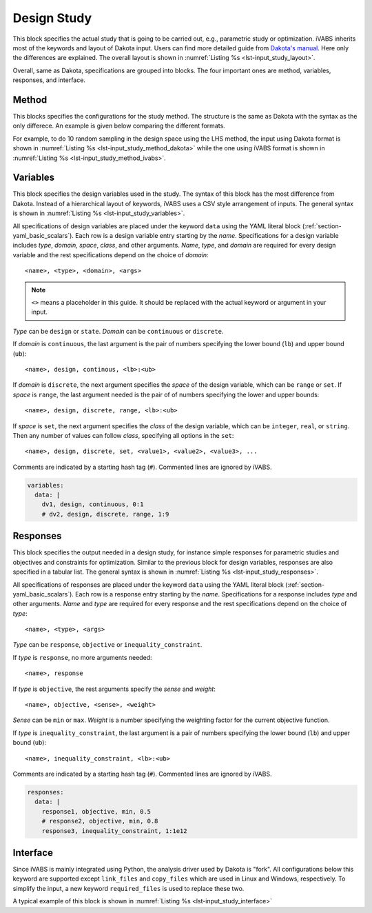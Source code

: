 .. highlight:: yaml

.. _section-input_guide_study:

Design Study
============

This block specifies the actual study that is going to be carried out, e.g., parametric study or optimization.
iVABS inherits most of the keywords and layout of Dakota input.
Users can find more detailed guide from `Dakota's manual <https://dakota.sandia.gov/sites/default/files/docs/6.17.0-release/user-html/usingdakota/reference.html>`_.
Here only the differences are explained.
The overall layout is shown in :numref:`Listing %s <lst-input_study_layout>`.


..  code-block:: yaml
    :name: lst-input_study_layout
    :caption: Layout of the study input block

    study:
      method:
        ...
      variables:
        ...
      responses:
        ...
      interface:
        ...


Overall, same as Dakota, specifications are grouped into blocks.
The four important ones are method, variables, responses, and interface.









Method
---------

This blocks specifies the configurations for the study method.
The structure is the same as Dakota with the syntax as the only differece.
An example is given below comparing the different formats.

For example, to do 10 random sampling in the design space using the LHS method, the input using Dakota format is shown in :numref:`Listing %s <lst-input_study_method_dakota>` while the one using iVABS format is shown in :numref:`Listing %s <lst-input_study_method_ivabs>`.

..  code-block::
    :name: lst-input_study_method_dakota
    :caption: Dakota input for sampling

    method
      sampling
        sampling_type
          lhs
        samples = 10


..  code-block:: yaml
    :name: lst-input_study_method_ivabs
    :caption: iVABS input for sampling

    method:
      sampling:
        sample_type:
          lhs:
        samples: 10









Variables
------------

This block specifies the design variables used in the study.
The syntax of this block has the most difference from Dakota.
Instead of a hierarchical layout of keywords, iVABS uses a CSV style arrangement of inputs.
The general syntax is shown in :numref:`Listing %s <lst-input_study_variables>`.

..  code-block:: yaml
    :name: lst-input_study_variables
    :caption: Sample input for the variables block

    variables:
      data: |
        dv1, design, continuous, 0:1
        dv2, design, discrete, range, 1:9

All specifications of design variables are placed under the keyword ``data`` using the YAML literal block (:ref:`section-yaml_basic_scalars`).
Each row is a design variable entry starting by the *name*.
Specifications for a design variable includes *type*, *domain*, *space*, *class*, and other arguments.
*Name*, *type*, and *domain* are required for every design variable and the rest specifications depend on the choice of *domain*::

  <name>, <type>, <domain>, <args>

..  note::

    ``<>`` means a placeholder in this guide.
    It should be replaced with the actual keyword or argument in your input.

*Type* can be ``design`` or ``state``.
*Domain* can be ``continuous`` or ``discrete``.

If *domain* is ``continuous``, the last argument is the pair of numbers specifying the lower bound (``lb``) and upper bound (``ub``)::

  <name>, design, continous, <lb>:<ub>

If *domain* is ``discrete``, the next argument specifies the *space* of the design variable, which can be ``range`` or ``set``.
If *space* is ``range``, the last argument needed is the pair of of numbers specifying the lower and upper bounds::

  <name>, design, discrete, range, <lb>:<ub>

If *space* is ``set``, the next argument specifies the *class* of the design variable, which can be ``integer``, ``real``, or ``string``.
Then any number of values can follow *class*, specifying all options in the ``set``::

  <name>, design, discrete, set, <value1>, <value2>, <value3>, ...

Comments are indicated by a starting hash tag (``#``).
Commented lines are ignored by iVABS.

..  code-block:: yaml

    variables:
      data: |
        dv1, design, continuous, 0:1
        # dv2, design, discrete, range, 1:9









Responses
-----------

This block specifies the output needed in a design study, for instance simple responses for parametric studies and objectives and constraints for optimization.
Similar to the previous block for design variables, responses are also specified in a tabular list.
The general syntax is shown in :numref:`Listing %s <lst-input_study_responses>`.

..  code-block:: yaml
    :name: lst-input_study_responses
    :caption: Sample input for the responses block

    responses:
      data: |
        response1, objective, min, 0.5
        response2, objective, min, 0.8
        response3, inequality_constraint, 1:1e12

All specifications of responses are placed under the keyword ``data`` using the YAML literal block (:ref:`section-yaml_basic_scalars`).
Each row is a response entry starting by the *name*.
Specifications for a response includes *type* and other arguments.
*Name* and *type* are required for every response and the rest specifications depend on the choice of *type*::

  <name>, <type>, <args>

*Type* can be ``response``, ``objective`` or ``inequality_constraint``.

If *type* is ``response``, no more arguments needed::

  <name>, response

If *type* is ``objective``, the rest arguments specify the *sense* and *weight*::

  <name>, objective, <sense>, <weight>

*Sense* can be ``min`` or ``max``.
*Weight* is a number specifying the weighting factor for the current objective function.

If *type* is ``inequality_constraint``, the last argument is a pair of numbers specifying the lower bound (``lb``) and upper bound (``ub``)::

  <name>, inequality_constraint, <lb>:<ub>

Comments are indicated by a starting hash tag (``#``).
Commented lines are ignored by iVABS.

..  code-block:: yaml

    responses:
      data: |
        response1, objective, min, 0.5
        # response2, objective, min, 0.8
        response3, inequality_constraint, 1:1e12









Interface
-------------

Since iVABS is mainly integrated using Python, the analysis driver used by Dakota is "fork".
All configurations below this keyword are supported except ``link_files`` and ``copy_files`` which are used in Linux and Windows, respectively.
To simplify the input, a new keyword ``required_files`` is used to replace these two.

A typical example of this block is shown in :numref:`Listing %s <lst-input_study_interface>`


..  code-block:: yaml
    :name: lst-input_study_interface
    :caption: Sample input for the interface block

    interface:
      fork:
        parameters_file: "params.in"
        results_file: "results.out"
        file_save: on
        work_directory:
          directory_tag: on
          directory_save: on
      required_files:
        - "airfoil.dat"
        - "custom/*"
      asynchronous:
        evaluation_concurrency: 4
      failure_capture:
        recover: [-1, -1, -1]


